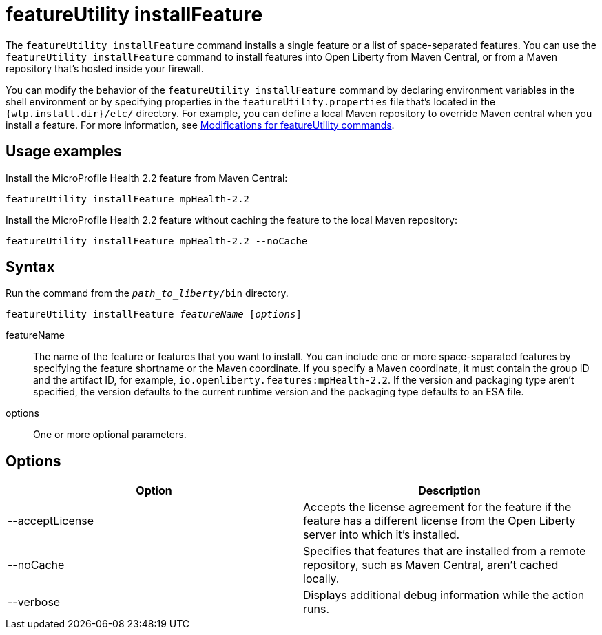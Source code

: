 //
// Copyright (c) 2021 IBM Corporation and others.
// Licensed under Creative Commons Attribution-NoDerivatives
// 4.0 International (CC BY-ND 4.0)
//   https://creativecommons.org/licenses/by-nd/4.0/
//
// Contributors:
//     IBM Corporation
//
:page-description: The `featureUtility installFeature` command installs features. You can install either a single feature or a list of space-separated features.
:seo-title: featureUtility installFeature - OpenLiberty.io
:seo-description: The `featureUtility installFeature` command installs features. You can install either a single feature or a list of space-separated features.
:page-layout: general-reference
:page-type: general
= featureUtility installFeature

The `featureUtility installFeature` command installs a single feature or a list of space-separated features.
You can use the `featureUtility installFeature` command to install features into Open Liberty from Maven Central, or from a Maven repository that's hosted inside your firewall.

You can modify the behavior of the `featureUtility installFeature` command by declaring environment variables in the shell environment or by specifying properties in the `featureUtility.properties` file that's located in the `{wlp.install.dir}/etc/` directory. For example, you can define a local Maven repository to override Maven central when you install a feature. For more information, see xref:command/featureUtility-modifications.adoc[Modifications for featureUtility commands].

== Usage examples

Install the MicroProfile Health 2.2 feature from Maven Central:

----
featureUtility installFeature mpHealth-2.2
----

Install the MicroProfile Health 2.2 feature without caching the feature to the local Maven repository:

----
featureUtility installFeature mpHealth-2.2 --noCache
----

== Syntax

Run the command from the `_path_to_liberty_/bin` directory.

[subs=+quotes]
----
featureUtility installFeature _featureName_ [_options_]
----

featureName::
The name of the feature or features that you want to install.
You can include one or more space-separated features by specifying the feature shortname or the Maven coordinate.
If you specify a Maven coordinate, it must contain the group ID and the artifact ID, for example, `io.openliberty.features:mpHealth-2.2`.
If the version and packaging type aren't specified, the version defaults to the current runtime version and the packaging type defaults to an ESA file.

options::
One or more optional parameters.

== Options

[%header,cols=2*]
|===
|Option
|Description

|--acceptLicense
|Accepts the license agreement for the feature if the feature has a different license from the Open Liberty server into which it's installed.

|--noCache
|Specifies that features that are installed from a remote repository, such as Maven Central, aren't cached locally.

|--verbose
|Displays additional debug information while the action runs.

|===
